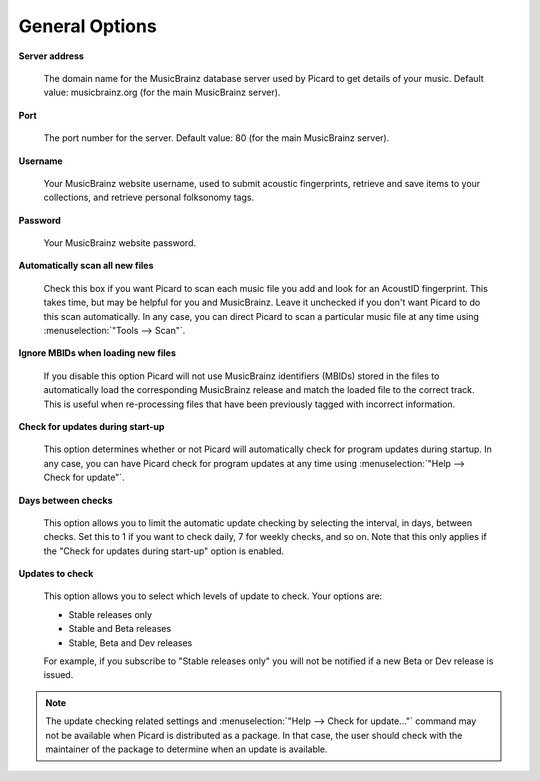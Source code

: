 ..  MusicBrainz Picard Documentation Project
..  Copyright (C) 2020  Bob Swift (rdswift).
..  Permission is granted to copy, distribute and/or modify this document
..  under the terms of the GNU Free Documentation License, Version 1.3
..  or any later version published by the Free Software Foundation;
..  with no Invariant Sections, no Front-Cover Texts, and no Back-Cover Texts.
..  A copy of the license is available at https://www.gnu.org/licenses/fdl-1.3.html.


General Options
===============

**Server address**

   The domain name for the MusicBrainz database server used by Picard to get details of your music.
   Default value: musicbrainz.org (for the main MusicBrainz server).

**Port**

   The port number for the server. Default value: 80 (for the main MusicBrainz server).

**Username**

   Your MusicBrainz website username, used to submit acoustic fingerprints, retrieve and save items
   to your collections, and retrieve personal folksonomy tags.

**Password**

   Your MusicBrainz website password.

**Automatically scan all new files**

   Check this box if you want Picard to scan each music file you add and look for an AcoustID
   fingerprint. This takes time, but may be helpful for you and MusicBrainz. Leave it unchecked
   if you don't want Picard to do this scan automatically. In any case, you can direct Picard to
   scan a particular music file at any time using :menuselection:`"Tools --> Scan"`.

**Ignore MBIDs when loading new files**

   If you disable this option Picard will not use MusicBrainz identifiers (MBIDs) stored in the
   files to automatically load the corresponding MusicBrainz release and match the loaded file to
   the correct track.  This is useful when re-processing files that have been previously tagged
   with incorrect information.

**Check for updates during start-up**

   This option determines whether or not Picard will automatically check for program updates during
   startup.  In any case, you can have Picard check for program updates at any time using :menuselection:`"Help
   --> Check for update"`.

**Days between checks**

   This option allows you to limit the automatic update checking by selecting the interval, in days,
   between checks. Set this to 1 if you want to check daily, 7 for weekly checks, and so on. Note that
   this only applies if the "Check for updates during start-up" option is enabled.

**Updates to check**

   This option allows you to select which levels of update to check. Your options are:

   * Stable releases only
   * Stable and Beta releases
   * Stable, Beta and Dev releases

   For example, if you subscribe to "Stable releases only" you will not be notified if a new Beta or
   Dev release is issued.

.. note::

   The update checking related settings and :menuselection:`"Help --> Check for update..."` command may
   not be available when Picard is distributed as a package. In that case, the user should check with the
   maintainer of the package to determine when an update is available.
